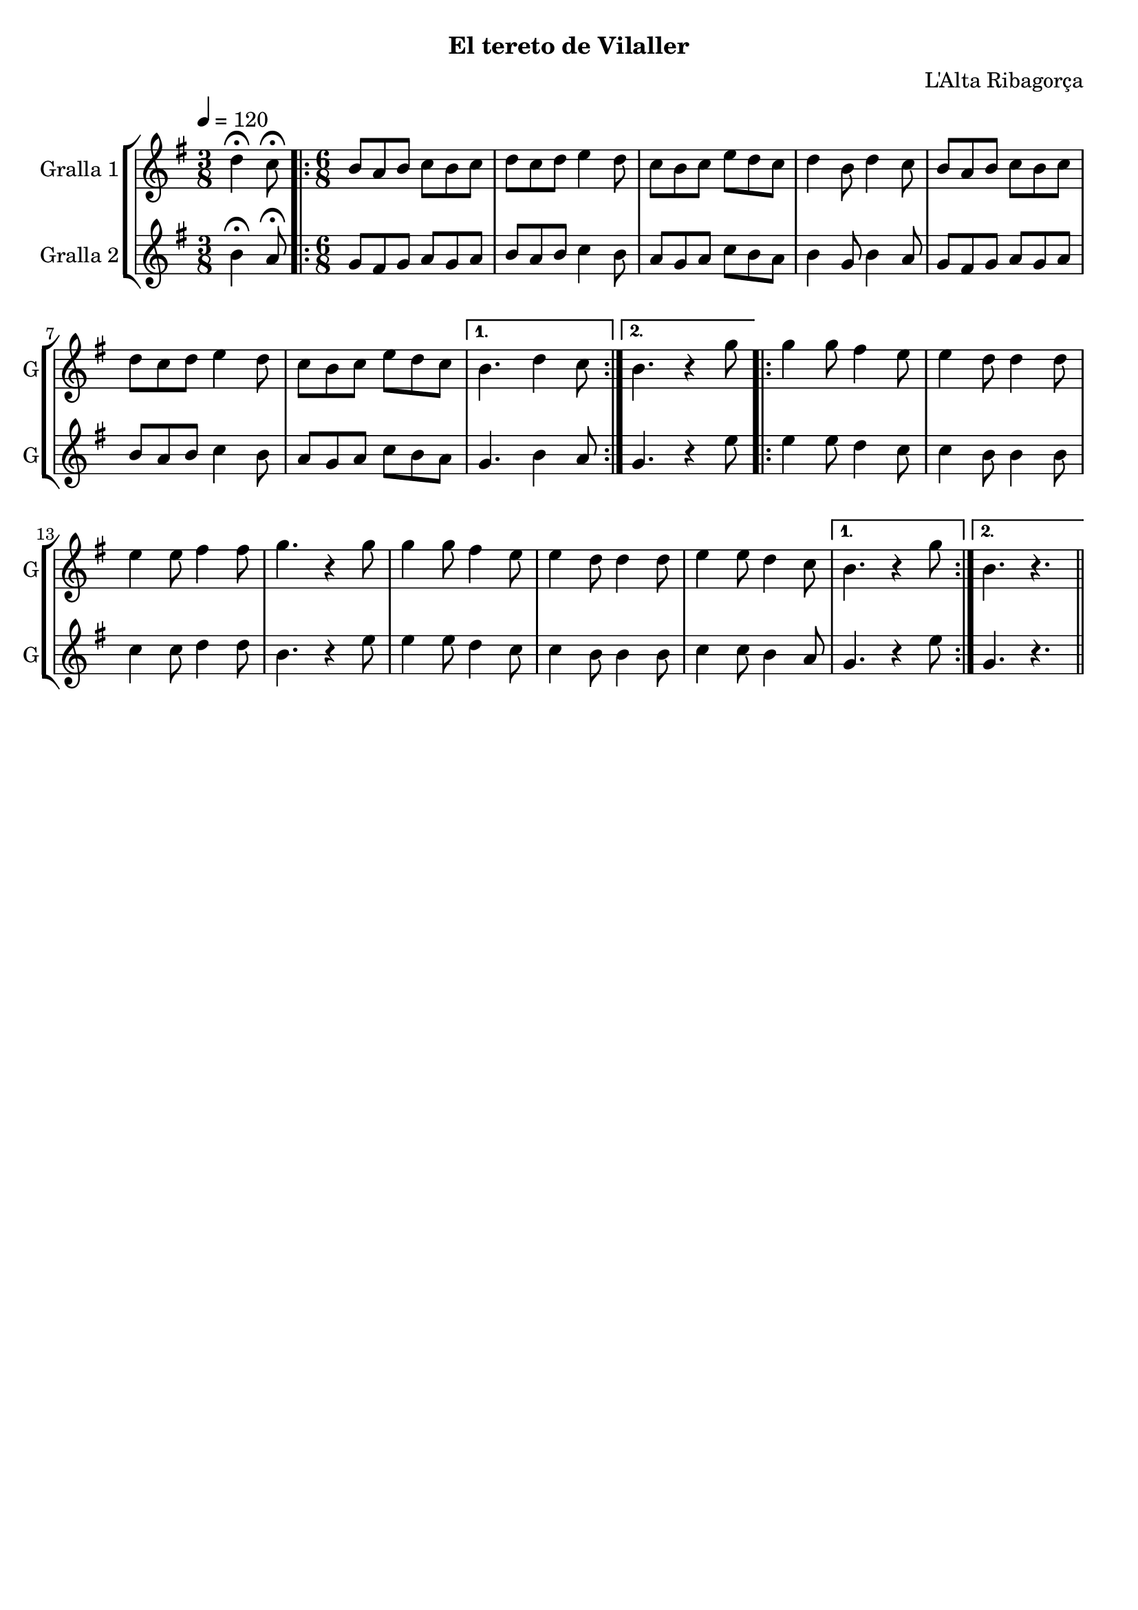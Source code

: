 \version "2.16.2"

\header {
  dedication=""
  title=""
  subtitle="El tereto de Vilaller"
  subsubtitle=""
  poet=""
  meter=""
  piece=""
  composer="L'Alta Ribagorça"
  arranger=""
  opus=""
  instrument=""
  copyright=""
  tagline=""
}

liniaroAa =
\relative d''
{
  \tempo 4=120
  \clef treble
  \key g \major
  \time 3/8
  d4\fermata c8\fermata  |
  \time 6/8   \repeat volta 2 { b8 a b c b c  |
  d8 c d e4 d8  |
  c8 b c e d c  |
  %05
  d4 b8 d4 c8  |
  b8 a b c b c  |
  d8 c d e4 d8  |
  c8 b c e d c }
  \alternative { { b4. d4 c8 }
  %10
  { b4. r4 g'8 } }
  \repeat volta 2 { g4 g8 fis4 e8  |
  e4 d8 d4 d8  |
  e4 e8 fis4 fis8  |
  g4. r4 g8  |
  %15
  g4 g8 fis4 e8  |
  e4 d8 d4 d8  |
  e4 e8 d4 c8 }
  \alternative { { b4. r4 g'8 }
  { b,4. r } } \bar "||"
}

liniaroAb =
\relative b'
{
  \tempo 4=120
  \clef treble
  \key g \major
  \time 3/8
  b4\fermata a8\fermata  |
  \time 6/8   \repeat volta 2 { g8 fis g a g a  |
  b8 a b c4 b8  |
  a8 g a c b a  |
  %05
  b4 g8 b4 a8  |
  g8 fis g a g a  |
  b8 a b c4 b8  |
  a8 g a c b a }
  \alternative { { g4. b4 a8 }
  %10
  { g4. r4 e'8 } }
  \repeat volta 2 { e4 e8 d4 c8  |
  c4 b8 b4 b8  |
  c4 c8 d4 d8  |
  b4. r4 e8  |
  %15
  e4 e8 d4 c8  |
  c4 b8 b4 b8  |
  c4 c8 b4 a8 }
  \alternative { { g4. r4 e'8 }
  { g,4. r } } \bar "||"
}

\bookpart {
  \score {
    \new StaffGroup {
      \override Score.RehearsalMark #'self-alignment-X = #LEFT
      <<
        \new Staff \with {instrumentName = #"Gralla 1" shortInstrumentName = #"G"} \liniaroAa
        \new Staff \with {instrumentName = #"Gralla 2" shortInstrumentName = #"G"} \liniaroAb
      >>
    }
    \layout {}
  }
  \score { \unfoldRepeats
    \new StaffGroup {
      \override Score.RehearsalMark #'self-alignment-X = #LEFT
      <<
        \new Staff \with {instrumentName = #"Gralla 1" shortInstrumentName = #"G"} \liniaroAa
        \new Staff \with {instrumentName = #"Gralla 2" shortInstrumentName = #"G"} \liniaroAb
      >>
    }
    \midi {
      \set Staff.midiInstrument = "oboe"
      \set DrumStaff.midiInstrument = "drums"
    }
  }
}

\bookpart {
  \header {instrument="Gralla 1"}
  \score {
    \new StaffGroup {
      \override Score.RehearsalMark #'self-alignment-X = #LEFT
      <<
        \new Staff \liniaroAa
      >>
    }
    \layout {}
  }
  \score { \unfoldRepeats
    \new StaffGroup {
      \override Score.RehearsalMark #'self-alignment-X = #LEFT
      <<
        \new Staff \liniaroAa
      >>
    }
    \midi {
      \set Staff.midiInstrument = "oboe"
      \set DrumStaff.midiInstrument = "drums"
    }
  }
}

\bookpart {
  \header {instrument="Gralla 2"}
  \score {
    \new StaffGroup {
      \override Score.RehearsalMark #'self-alignment-X = #LEFT
      <<
        \new Staff \liniaroAb
      >>
    }
    \layout {}
  }
  \score { \unfoldRepeats
    \new StaffGroup {
      \override Score.RehearsalMark #'self-alignment-X = #LEFT
      <<
        \new Staff \liniaroAb
      >>
    }
    \midi {
      \set Staff.midiInstrument = "oboe"
      \set DrumStaff.midiInstrument = "drums"
    }
  }
}

